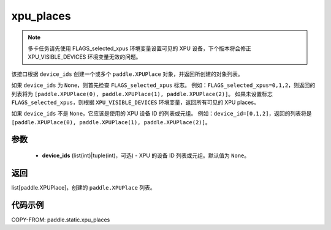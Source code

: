 .. _cn_api_fluid_xpu_places:

xpu_places
-------------------------------

.. py:function:: paddle.static.xpu_places(device_ids=None)


.. note::
    多卡任务请先使用 FLAGS_selected_xpus 环境变量设置可见的 XPU 设备，下个版本将会修正 XPU_VISIBLE_DEVICES 环境变量无效的问题。

该接口根据 ``device_ids`` 创建一个或多个 ``paddle.XPUPlace`` 对象，并返回所创建的对象列表。

如果 ``device_ids`` 为 ``None``，则首先检查 ``FLAGS_selected_xpus`` 标志。
例如：``FLAGS_selected_xpus=0,1,2``，则返回的列表将为 ``[paddle.XPUPlace(0), paddle.XPUPlace(1), paddle.XPUPlace(2)]``。
如果未设置标志 ``FLAGS_selected_xpus``，则根据 ``XPU_VISIBLE_DEVICES`` 环境变量，返回所有可见的 XPU places。

如果 ``device_ids`` 不是 ``None``，它应该是使用的 XPU 设备 ID 的列表或元组。
例如：``device_id=[0,1,2]``，返回的列表将是 ``[paddle.XPUPlace(0), paddle.XPUPlace(1), paddle.XPUPlace(2)]``。

参数
:::::::::
  - **device_ids** (list(int)|tuple(int)，可选) - XPU 的设备 ID 列表或元组。默认值为 ``None``。

返回
:::::::::
list[paddle.XPUPlace]，创建的 ``paddle.XPUPlace`` 列表。

代码示例
:::::::::

COPY-FROM: paddle.static.xpu_places
